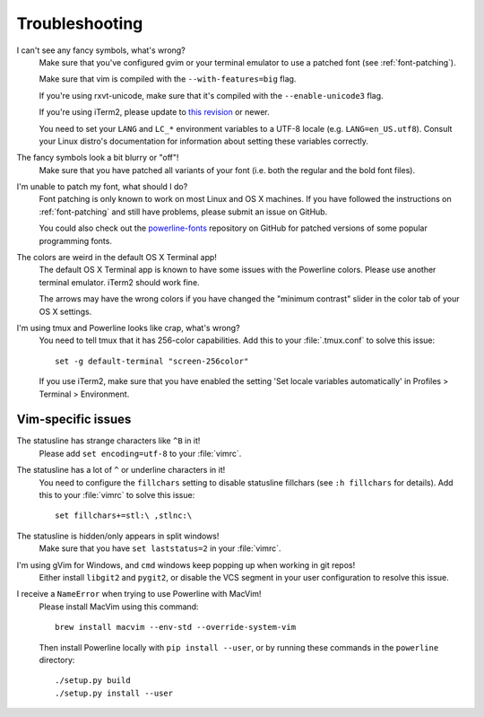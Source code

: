 Troubleshooting
===============

I can't see any fancy symbols, what's wrong?
    Make sure that you've configured gvim or your terminal emulator to use 
    a patched font (see :ref:`font-patching`).

    Make sure that vim is compiled with the ``--with-features=big`` flag.

    If you're using rxvt-unicode, make sure that it's compiled with the 
    ``--enable-unicode3`` flag.

    If you're using iTerm2, please update to `this revision 
    <https://github.com/gnachman/iTerm2/commit/8e3ad6dabf83c60b8cf4a3e3327c596401744af6>`_ 
    or newer.

    You need to set your ``LANG`` and ``LC_*`` environment variables to 
    a UTF-8 locale (e.g. ``LANG=en_US.utf8``). Consult your Linux distro's 
    documentation for information about setting these variables correctly.

The fancy symbols look a bit blurry or "off"!
    Make sure that you have patched all variants of your font (i.e. both the 
    regular and the bold font files).

I'm unable to patch my font, what should I do?
    Font patching is only known to work on most Linux and OS X machines. If 
    you have followed the instructions on :ref:`font-patching` and still 
    have problems, please submit an issue on GitHub.

    You could also check out the `powerline-fonts 
    <https://github.com/Lokaltog/powerline-fonts>`_ repository on GitHub for 
    patched versions of some popular programming fonts.

The colors are weird in the default OS X Terminal app!
    The default OS X Terminal app is known to have some issues with the 
    Powerline colors. Please use another terminal emulator. iTerm2 should 
    work fine.

    The arrows may have the wrong colors if you have changed the "minimum 
    contrast" slider in the color tab of  your OS X settings.

I'm using tmux and Powerline looks like crap, what's wrong?
    You need to tell tmux that it has 256-color capabilities. Add this to 
    your :file:`.tmux.conf` to solve this issue::

        set -g default-terminal "screen-256color"

    If you use iTerm2, make sure that you have enabled the setting 'Set 
    locale variables automatically' in Profiles > Terminal > Environment.

Vim-specific issues
-------------------

The statusline has strange characters like ``^B`` in it!
    Please add ``set encoding=utf-8`` to your :file:`vimrc`.

The statusline has a lot of ``^`` or underline characters in it!
    You need to configure the ``fillchars`` setting to disable statusline 
    fillchars (see ``:h fillchars`` for details). Add this to your 
    :file:`vimrc` to solve this issue::

        set fillchars+=stl:\ ,stlnc:\ 

The statusline is hidden/only appears in split windows!
    Make sure that you have ``set laststatus=2`` in your :file:`vimrc`.

I'm using gVim for Windows, and ``cmd`` windows keep popping up when working in git repos!
    Either install ``libgit2`` and ``pygit2``, or disable the VCS segment in 
    your user configuration to resolve this issue.

I receive a ``NameError`` when trying to use Powerline with MacVim!
    Please install MacVim using this command::

        brew install macvim --env-std --override-system-vim

    Then install Powerline locally with ``pip install --user``, or by 
    running these commands in the ``powerline`` directory::

        ./setup.py build
        ./setup.py install --user
